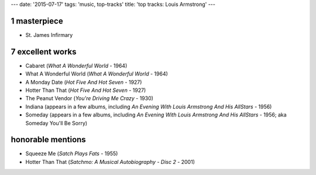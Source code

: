 ---
date: '2015-07-17'
tags: 'music, top-tracks'
title: 'top tracks: Louis Armstrong'
---

1 masterpiece
=============

-   St. James Infirmary

7 excellent works
=================

-   Cabaret (*What A Wonderful World* - 1964)
-   What A Wonderful World (*What A Wonderful World* - 1964)
-   A Monday Date (*Hot Five And Hot Seven* - 1927)
-   Hotter Than That (*Hot Five And Hot Seven* - 1927)
-   The Peanut Vendor (*You\'re Driving Me Crazy* - 1930)
-   Indiana (appears in a few albums, including *An Evening With Louis
    Armstrong And His AllStars* - 1956)
-   Someday (appears in a few albums, including *An Evening With Louis
    Armstrong And His AllStars* - 1956; aka Someday You\'ll Be Sorry)

honorable mentions
==================

-   Squeeze Me (*Satch Plays Fats* - 1955)
-   Hotter Than That (*Satchmo: A Musical Autobiography - Disc 2* -
    2001)
